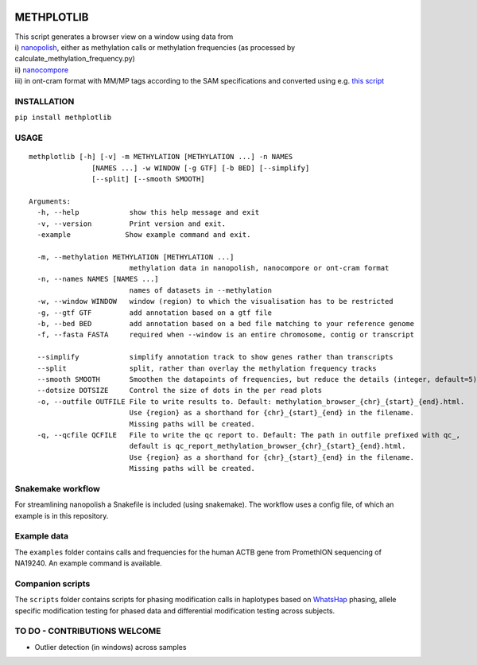|Build Status| |Anaconda-Server Badge| |Anaconda-Server Badge|
|Anaconda-Server Badge|

METHPLOTLIB
===========

| This script generates a browser view on a window using data from
| i) `nanopolish <https://github.com/jts/nanopolish>`__, either as
  methylation calls or methylation frequencies (as processed by
  calculate_methylation_frequency.py)
| ii) `nanocompore <https://github.com/tleonardi/nanocompore>`__
| iii) in ont-cram format with MM/MP tags according to the SAM
  specifications and converted using e.g. `this
  script <https://github.com/kpalin/gcf52ref/blob/f5_to_usam/scripts/extract_methylation_fast5_to_sam.py>`__

INSTALLATION
------------

``pip install methplotlib``

USAGE
-----

::

   methplotlib [-h] [-v] -m METHYLATION [METHYLATION ...] -n NAMES
                  [NAMES ...] -w WINDOW [-g GTF] [-b BED] [--simplify]
                  [--split] [--smooth SMOOTH]

   Arguments:
     -h, --help            show this help message and exit
     -v, --version         Print version and exit.
     -example             Show example command and exit.

     -m, --methylation METHYLATION [METHYLATION ...]
                           methylation data in nanopolish, nanocompore or ont-cram format
     -n, --names NAMES [NAMES ...]
                           names of datasets in --methylation
     -w, --window WINDOW   window (region) to which the visualisation has to be restricted
     -g, --gtf GTF         add annotation based on a gtf file
     -b, --bed BED         add annotation based on a bed file matching to your reference genome
     -f, --fasta FASTA     required when --window is an entire chromosome, contig or transcript

     --simplify            simplify annotation track to show genes rather than transcripts
     --split               split, rather than overlay the methylation frequency tracks
     --smooth SMOOTH       Smoothen the datapoints of frequencies, but reduce the details (integer, default=5)
     --dotsize DOTSIZE     Control the size of dots in the per read plots
     -o, --outfile OUTFILE File to write results to. Default: methylation_browser_{chr}_{start}_{end}.html.
                           Use {region} as a shorthand for {chr}_{start}_{end} in the filename.
                           Missing paths will be created.
     -q, --qcfile QCFILE   File to write the qc report to. Default: The path in outfile prefixed with qc_,
                           default is qc_report_methylation_browser_{chr}_{start}_{end}.html.
                           Use {region} as a shorthand for {chr}_{start}_{end} in the filename.
                           Missing paths will be created.

Snakemake workflow
------------------

For streamlining nanopolish a Snakefile is included (using snakemake).
The workflow uses a config file, of which an example is in this
repository.

Example data
------------

The ``examples`` folder contains calls and frequencies for the human
ACTB gene from PromethION sequencing of NA19240. An example command is
available.

Companion scripts
-----------------

The ``scripts`` folder contains scripts for phasing modification calls
in haplotypes based on
`WhatsHap <https://whatshap.readthedocs.io/en/latest/>`__ phasing,
allele specific modification testing for phased data and differential
modification testing across subjects.

TO DO - CONTRIBUTIONS WELCOME
-----------------------------

-  Outlier detection (in windows) across samples

.. |Build Status| image:: https://travis-ci.com/wdecoster/methplotlib.svg?branch=master
   :target: https://travis-ci.com/wdecoster/methplotlib
.. |Anaconda-Server Badge| image:: https://anaconda.org/bioconda/methplotlib/badges/installer/conda.svg
   :target: https://conda.anaconda.org/bioconda
.. |Anaconda-Server Badge| image:: https://anaconda.org/bioconda/methplotlib/badges/version.svg
   :target: https://anaconda.org/bioconda/methplotlib
.. |Anaconda-Server Badge| image:: https://anaconda.org/bioconda/methplotlib/badges/license.svg
   :target: https://anaconda.org/bioconda/methplotlib
